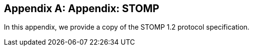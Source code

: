 [appendix]
== Appendix: STOMP

[role="lead"]
In this appendix, we provide a copy of the STOMP 1.2 protocol specification.
